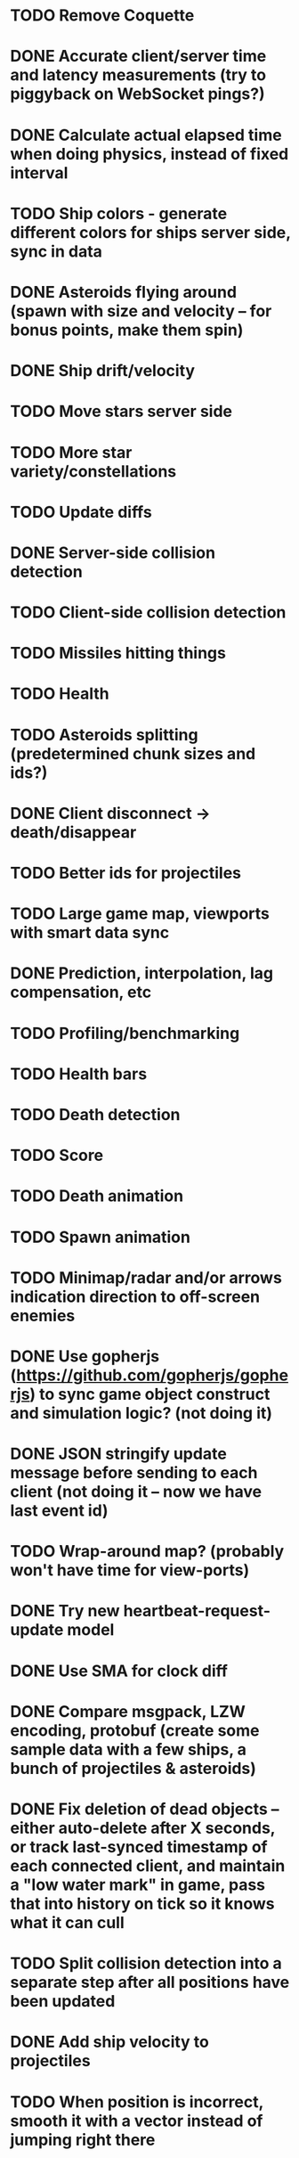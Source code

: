 * TODO Remove Coquette
* DONE Accurate client/server time and latency measurements (try to piggyback on WebSocket pings?)
* DONE Calculate actual elapsed time when doing physics, instead of fixed interval
* TODO Ship colors - generate different colors for ships server side, sync in data
* DONE Asteroids flying around (spawn with size and velocity -- for bonus points, make them spin)
* DONE Ship drift/velocity
* TODO Move stars server side
* TODO More star variety/constellations
* TODO Update diffs
* DONE Server-side collision detection
* TODO Client-side collision detection
* TODO Missiles hitting things
* TODO Health
* TODO Asteroids splitting (predetermined chunk sizes and ids?)
* DONE Client disconnect -> death/disappear
* TODO Better ids for projectiles
* TODO Large game map, viewports with smart data sync
* DONE Prediction, interpolation, lag compensation, etc
* TODO Profiling/benchmarking
* TODO Health bars
* TODO Death detection
* TODO Score
* TODO Death animation
* TODO Spawn animation
* TODO Minimap/radar and/or arrows indication direction to off-screen enemies
* DONE Use gopherjs (https://github.com/gopherjs/gopherjs) to sync game object construct and simulation logic? (not doing it)
* DONE JSON stringify update message before sending to each client (not doing it -- now we have last event id)
* TODO Wrap-around map? (probably won't have time for view-ports)
* DONE Try new heartbeat-request-update model
* DONE Use SMA for clock diff
* DONE Compare msgpack, LZW encoding, protobuf (create some sample data with a few ships, a bunch of projectiles & asteroids)
* DONE Fix deletion of dead objects -- either auto-delete after X seconds, or track last-synced timestamp of each connected client, and maintain a "low water mark" in game, pass that into history on tick so it knows what it can cull
* TODO Split collision detection into a separate step after all positions have been updated
* DONE Add ship velocity to projectiles
* TODO When position is incorrect, smooth it with a vector instead of jumping right there

